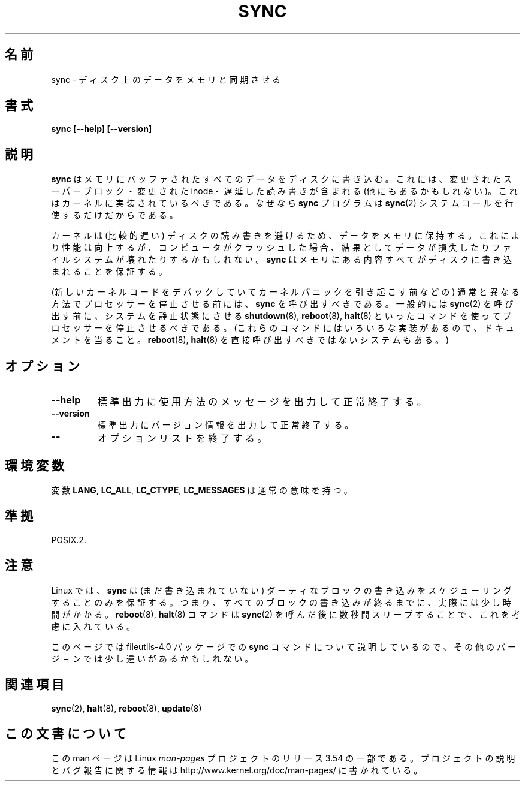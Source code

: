 .\" Reboot/halt and Linux information extracted from Rick Faith's original
.\" sync(8) manpage, dating back to the Linux 0.99 days.  The Linux-specific
.\" information is attributed to Linus Torvalds
.\" Copyright 1992, 1993 Rickard E. Faith (faith@cs.unc.edu)
.\"
.\" %%%LICENSE_START(GPL_NOVERSION_ONELINE)
.\" May be distributed under the GNU General Public License
.\" %%%LICENSE_END
.\"
.\"*******************************************************************
.\"
.\" This file was generated with po4a. Translate the source file.
.\"
.\"*******************************************************************
.\"
.\" Japanese Version Copyright (c) 2000 Yuichi SATO
.\"         all rights reserved.
.\" Translated Tue Jun 13 14:04:28 JST 2000
.\"         by by Yuichi SATO <sato@complex.eng.hokudai.ac.jp>
.\"
.TH SYNC 8 1998\-11\-01 GNU "Linux Programmer's Manual"
.SH 名前
sync \- ディスク上のデータをメモリと同期させる
.SH 書式
\fBsync [\-\-help] [\-\-version]\fP
.SH 説明
\fBsync\fP はメモリにバッファされたすべてのデータをディスクに書き込む。 これには、変更されたスーパーブロック・変更された inode・
遅延した読み書きが含まれる (他にもあるかもしれない)。 これはカーネルに実装されているべきである。 なぜなら \fBsync\fP プログラムは
\fBsync\fP(2)  システムコールを行使するだけだからである。
.PP
カーネルは (比較的遅い) ディスクの読み書きを避けるため、 データをメモリに保持する。 これにより性能は向上するが、コンピュータがクラッシュした場合、
結果としてデータが損失したりファイルシステムが壊れたりするかもしれない。 \fBsync\fP
はメモリにある内容すべてがディスクに書き込まれることを保証する。
.PP
(新しいカーネルコードをデバックしていてカーネルパニックを引き起こす前などの)  通常と異なる方法でプロセッサーを停止させる前には、 \fBsync\fP
を呼び出すべきである。 一般的には \fBsync\fP(2)  を呼び出す前に、 システムを静止状態にさせる \fBshutdown\fP(8),
\fBreboot\fP(8), \fBhalt\fP(8)  といったコマンドを使ってプロセッサーを停止させるべきである。
(これらのコマンドにはいろいろな実装があるので、 ドキュメントを当ること。 \fBreboot\fP(8), \fBhalt\fP(8)
を直接呼び出すべきではないシステムもある。)
.SH オプション
.TP 
\fB\-\-help\fP
標準出力に使用方法のメッセージを出力して正常終了する。
.TP 
\fB\-\-version\fP
標準出力にバージョン情報を出力して正常終了する。
.TP 
\fB\-\-\fP
オプションリストを終了する。
.SH 環境変数
変数 \fBLANG\fP, \fBLC_ALL\fP, \fBLC_CTYPE\fP, \fBLC_MESSAGES\fP は通常の意味を持つ。
.SH 準拠
POSIX.2.
.SH 注意
Linux では、 \fBsync\fP は (まだ書き込まれていない) ダーティなブロックの書き込みを スケジューリングすることのみを保証する。
つまり、すべてのブロックの書き込みが終るまでに、実際には少し時間がかかる。 \fBreboot\fP(8), \fBhalt\fP(8)  コマンドは
\fBsync\fP(2)  を呼んだ後に数秒間スリープすることで、これを考慮に入れている。
.PP
このページでは file\%utils\-4.0 パッケージでの \fBsync\fP コマンドについて説明しているので、
その他のバージョンでは少し違いがあるかもしれない。
.SH 関連項目
\fBsync\fP(2), \fBhalt\fP(8), \fBreboot\fP(8), \fBupdate\fP(8)
.SH この文書について
この man ページは Linux \fIman\-pages\fP プロジェクトのリリース 3.54 の一部
である。プロジェクトの説明とバグ報告に関する情報は
http://www.kernel.org/doc/man\-pages/ に書かれている。
